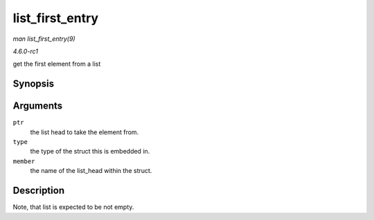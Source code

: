 
.. _API-list-first-entry:

================
list_first_entry
================

*man list_first_entry(9)*

*4.6.0-rc1*

get the first element from a list


Synopsis
========

.. c:function:: list_first_entry( ptr, type, member )

Arguments
=========

``ptr``
    the list head to take the element from.

``type``
    the type of the struct this is embedded in.

``member``
    the name of the list_head within the struct.


Description
===========

Note, that list is expected to be not empty.
